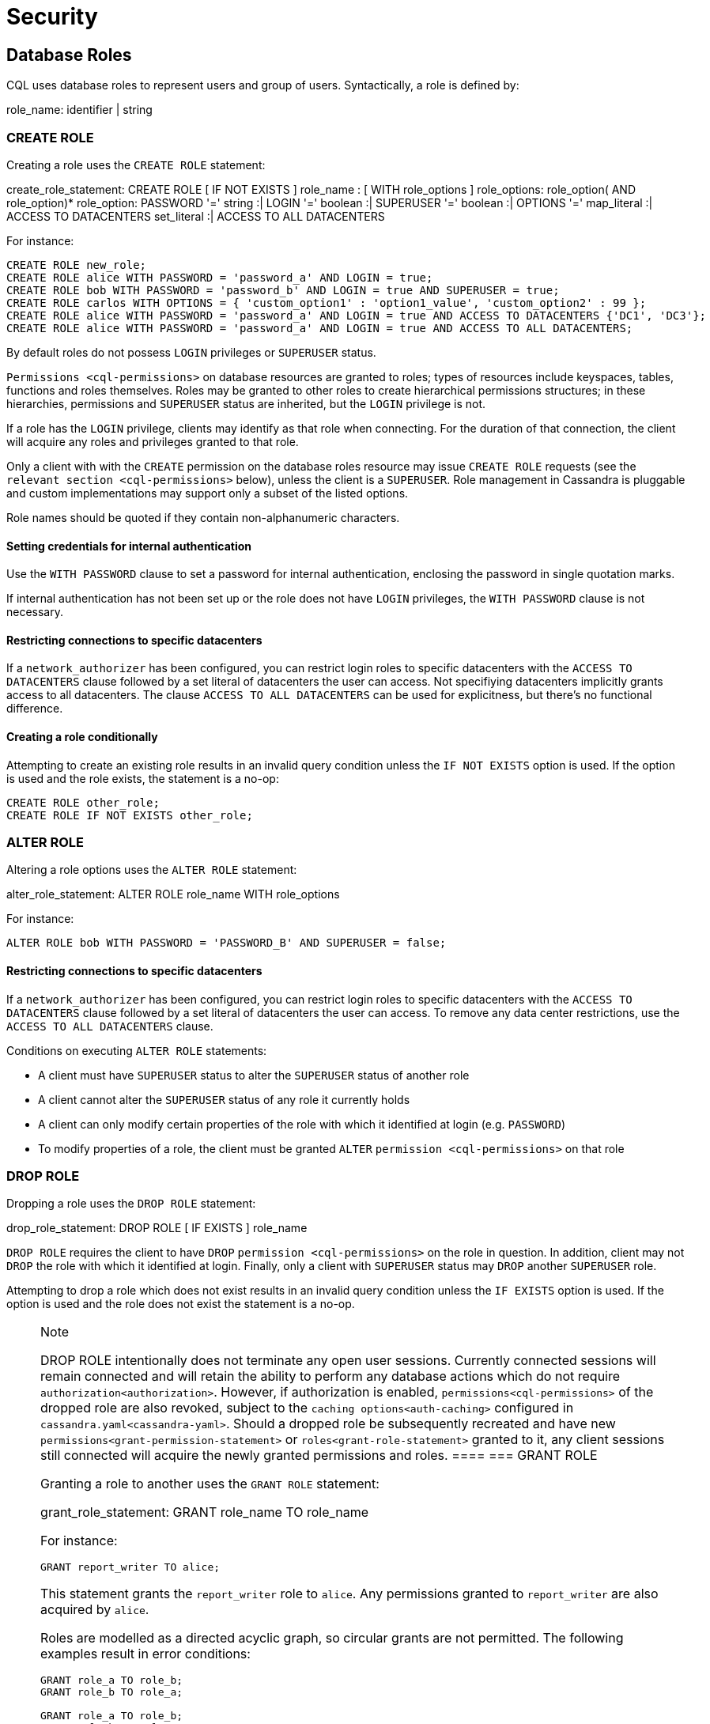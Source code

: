 = Security

[[cql-roles]]
== Database Roles

CQL uses database roles to represent users and group of users.
Syntactically, a role is defined by:

role_name: identifier | string

[[create-role-statement]]
=== CREATE ROLE

Creating a role uses the `CREATE ROLE` statement:

create_role_statement: CREATE ROLE [ IF NOT EXISTS ]
role_name : [ WITH role_options ]
role_options: role_option( AND role_option)* 
role_option: PASSWORD '=' string :| 
LOGIN '=' boolean :| SUPERUSER '=' boolean 
:| OPTIONS '=' map_literal :| ACCESS TO DATACENTERS
set_literal :| ACCESS TO ALL DATACENTERS

For instance:

[source,cql]
----
CREATE ROLE new_role;
CREATE ROLE alice WITH PASSWORD = 'password_a' AND LOGIN = true;
CREATE ROLE bob WITH PASSWORD = 'password_b' AND LOGIN = true AND SUPERUSER = true;
CREATE ROLE carlos WITH OPTIONS = { 'custom_option1' : 'option1_value', 'custom_option2' : 99 };
CREATE ROLE alice WITH PASSWORD = 'password_a' AND LOGIN = true AND ACCESS TO DATACENTERS {'DC1', 'DC3'};
CREATE ROLE alice WITH PASSWORD = 'password_a' AND LOGIN = true AND ACCESS TO ALL DATACENTERS;
----

By default roles do not possess `LOGIN` privileges or `SUPERUSER`
status.

`Permissions <cql-permissions>` on database resources are granted to
roles; types of resources include keyspaces, tables, functions and roles
themselves. Roles may be granted to other roles to create hierarchical
permissions structures; in these hierarchies, permissions and
`SUPERUSER` status are inherited, but the `LOGIN` privilege is not.

If a role has the `LOGIN` privilege, clients may identify as that role
when connecting. For the duration of that connection, the client will
acquire any roles and privileges granted to that role.

Only a client with with the `CREATE` permission on the database roles
resource may issue `CREATE ROLE` requests (see the
`relevant section <cql-permissions>` below), unless the client is a
`SUPERUSER`. Role management in Cassandra is pluggable and custom
implementations may support only a subset of the listed options.

Role names should be quoted if they contain non-alphanumeric characters.

==== Setting credentials for internal authentication

Use the `WITH PASSWORD` clause to set a password for internal
authentication, enclosing the password in single quotation marks.

If internal authentication has not been set up or the role does not have
`LOGIN` privileges, the `WITH PASSWORD` clause is not necessary.

==== Restricting connections to specific datacenters

If a `network_authorizer` has been configured, you can restrict login
roles to specific datacenters with the `ACCESS TO DATACENTERS` clause
followed by a set literal of datacenters the user can access. Not
specifiying datacenters implicitly grants access to all datacenters. The
clause `ACCESS TO ALL DATACENTERS` can be used for explicitness, but
there's no functional difference.

==== Creating a role conditionally

Attempting to create an existing role results in an invalid query
condition unless the `IF NOT EXISTS` option is used. If the option is
used and the role exists, the statement is a no-op:

[source,cql]
----
CREATE ROLE other_role;
CREATE ROLE IF NOT EXISTS other_role;
----

[[alter-role-statement]]
=== ALTER ROLE

Altering a role options uses the `ALTER ROLE` statement:

alter_role_statement: ALTER ROLE [.title-ref]#role_name# WITH
[.title-ref]#role_options#

For instance:

[source,cql]
----
ALTER ROLE bob WITH PASSWORD = 'PASSWORD_B' AND SUPERUSER = false;
----

==== Restricting connections to specific datacenters

If a `network_authorizer` has been configured, you can restrict login
roles to specific datacenters with the `ACCESS TO DATACENTERS` clause
followed by a set literal of datacenters the user can access. To remove
any data center restrictions, use the `ACCESS TO ALL DATACENTERS`
clause.

Conditions on executing `ALTER ROLE` statements:

* A client must have `SUPERUSER` status to alter the `SUPERUSER` status
of another role
* A client cannot alter the `SUPERUSER` status of any role it currently
holds
* A client can only modify certain properties of the role with which it
identified at login (e.g. `PASSWORD`)
* To modify properties of a role, the client must be granted `ALTER`
`permission <cql-permissions>` on that role

[[drop-role-statement]]
=== DROP ROLE

Dropping a role uses the `DROP ROLE` statement:

drop_role_statement: DROP ROLE [ IF EXISTS ] [.title-ref]#role_name#

`DROP ROLE` requires the client to have `DROP`
`permission <cql-permissions>` on the role in question. In addition,
client may not `DROP` the role with which it identified at login.
Finally, only a client with `SUPERUSER` status may `DROP` another
`SUPERUSER` role.

Attempting to drop a role which does not exist results in an invalid
query condition unless the `IF EXISTS` option is used. If the option is
used and the role does not exist the statement is a no-op.

[NOTE]
.Note
====
DROP ROLE intentionally does not terminate any open user sessions.
Currently connected sessions will remain connected and will retain the
ability to perform any database actions which do not require
`authorization<authorization>`. However, if authorization is enabled,
`permissions<cql-permissions>` of the dropped role are also revoked,
subject to the `caching options<auth-caching>` configured in
`cassandra.yaml<cassandra-yaml>`. Should a dropped role be subsequently
recreated and have new `permissions<grant-permission-statement>` or
`roles<grant-role-statement>` granted to it, any client sessions still
connected will acquire the newly granted permissions and roles.
====[[grant-role-statement]]
=== GRANT ROLE

Granting a role to another uses the `GRANT ROLE` statement:

grant_role_statement: GRANT [.title-ref]#role_name# TO
[.title-ref]#role_name#

For instance:

[source,cql]
----
GRANT report_writer TO alice;
----

This statement grants the `report_writer` role to `alice`. Any
permissions granted to `report_writer` are also acquired by `alice`.

Roles are modelled as a directed acyclic graph, so circular grants are
not permitted. The following examples result in error conditions:

[source,cql]
----
GRANT role_a TO role_b;
GRANT role_b TO role_a;

GRANT role_a TO role_b;
GRANT role_b TO role_c;
GRANT role_c TO role_a;
----

[[revoke-role-statement]]
=== REVOKE ROLE

Revoking a role uses the `REVOKE ROLE` statement:

revoke_role_statement: REVOKE [.title-ref]#role_name# FROM
[.title-ref]#role_name#

For instance:

[source,cql]
----
REVOKE report_writer FROM alice;
----

This statement revokes the `report_writer` role from `alice`. Any
permissions that `alice` has acquired via the `report_writer` role are
also revoked.

[[list-roles-statement]]
=== LIST ROLES

All the known roles (in the system or granted to specific role) can be
listed using the `LIST ROLES` statement:

list_roles_statement: LIST ROLES [ OF [.title-ref]#role_name# ] [
NORECURSIVE ]

For instance:

[source,cql]
----
LIST ROLES;
----

returns all known roles in the system, this requires `DESCRIBE`
permission on the database roles resource. And:

[source,cql]
----
LIST ROLES OF alice;
----

enumerates all roles granted to `alice`, including those transitively
acquired. But:

[source,cql]
----
LIST ROLES OF bob NORECURSIVE
----

lists all roles directly granted to `bob` without including any of the
transitively acquired ones.

== Users

Prior to the introduction of roles in Cassandra 2.2, authentication and
authorization were based around the concept of a `USER`. For backward
compatibility, the legacy syntax has been preserved with `USER` centric
statements becoming synonyms for the `ROLE` based equivalents. In other
words, creating/updating a user is just a different syntax for
creating/updating a role.

[[create-user-statement]]
=== CREATE USER

Creating a user uses the `CREATE USER` statement:

create_user_statement: CREATE USER [ IF NOT EXISTS ]
[.title-ref]#role_name# [ WITH PASSWORD [.title-ref]#string# ] [
[.title-ref]#user_option# ] user_option: SUPERUSER | NOSUPERUSER

For instance:

[source,cql]
----
CREATE USER alice WITH PASSWORD 'password_a' SUPERUSER;
CREATE USER bob WITH PASSWORD 'password_b' NOSUPERUSER;
----

`CREATE USER` is equivalent to `CREATE ROLE` where the `LOGIN` option is
`true`. So, the following pairs of statements are equivalent:

[source,cql]
----
CREATE USER alice WITH PASSWORD 'password_a' SUPERUSER;
CREATE ROLE alice WITH PASSWORD = 'password_a' AND LOGIN = true AND SUPERUSER = true;

CREATE USER IF NOT EXISTS alice WITH PASSWORD 'password_a' SUPERUSER;
CREATE ROLE IF NOT EXISTS alice WITH PASSWORD = 'password_a' AND LOGIN = true AND SUPERUSER = true;

CREATE USER alice WITH PASSWORD 'password_a' NOSUPERUSER;
CREATE ROLE alice WITH PASSWORD = 'password_a' AND LOGIN = true AND SUPERUSER = false;

CREATE USER alice WITH PASSWORD 'password_a' NOSUPERUSER;
CREATE ROLE alice WITH PASSWORD = 'password_a' AND LOGIN = true;

CREATE USER alice WITH PASSWORD 'password_a';
CREATE ROLE alice WITH PASSWORD = 'password_a' AND LOGIN = true;
----

[[alter-user-statement]]
=== ALTER USER

Altering the options of a user uses the `ALTER USER` statement:

alter_user_statement: ALTER USER [.title-ref]#role_name# [ WITH PASSWORD
[.title-ref]#string# ] [ [.title-ref]#user_option# ]

For instance:

[source,cql]
----
ALTER USER alice WITH PASSWORD 'PASSWORD_A';
ALTER USER bob SUPERUSER;
----

[[drop-user-statement]]
=== DROP USER

Dropping a user uses the `DROP USER` statement:

drop_user_statement: DROP USER [ IF EXISTS ] [.title-ref]#role_name#

[[list-users-statement]]
=== LIST USERS

Existing users can be listed using the `LIST USERS` statement:

list_users_statement: LIST USERS

Note that this statement is equivalent to:

[source,cql]
----
LIST ROLES;
----

but only roles with the `LOGIN` privilege are included in the output.

== Data Control

[[cql-permissions]]
=== Permissions

Permissions on resources are granted to roles; there are several
different types of resources in Cassandra and each type is modelled
hierarchically:

* The hierarchy of Data resources, Keyspaces and Tables has the
structure `ALL KEYSPACES` -> `KEYSPACE` -> `TABLE`.
* Function resources have the structure `ALL FUNCTIONS` -> `KEYSPACE` ->
`FUNCTION`
* Resources representing roles have the structure `ALL ROLES` -> `ROLE`
* Resources representing JMX ObjectNames, which map to sets of
MBeans/MXBeans, have the structure `ALL MBEANS` -> `MBEAN`

Permissions can be granted at any level of these hierarchies and they
flow downwards. So granting a permission on a resource higher up the
chain automatically grants that same permission on all resources lower
down. For example, granting `SELECT` on a `KEYSPACE` automatically
grants it on all `TABLES` in that `KEYSPACE`. Likewise, granting a
permission on `ALL FUNCTIONS` grants it on every defined function,
regardless of which keyspace it is scoped in. It is also possible to
grant permissions on all functions scoped to a particular keyspace.

Modifications to permissions are visible to existing client sessions;
that is, connections need not be re-established following permissions
changes.

The full set of available permissions is:

* `CREATE`
* `ALTER`
* `DROP`
* `SELECT`
* `MODIFY`
* `AUTHORIZE`
* `DESCRIBE`
* `EXECUTE`

Not all permissions are applicable to every type of resource. For
instance, `EXECUTE` is only relevant in the context of functions or
mbeans; granting `EXECUTE` on a resource representing a table is
nonsensical. Attempting to `GRANT` a permission on resource to which it
cannot be applied results in an error response. The following
illustrates which permissions can be granted on which types of resource,
and which statements are enabled by that permission.

[cols=",,",options="header",]
|===
|Permission |Resource |Operations
a|
____
`CREATE`
____

a|
____
`ALL KEYSPACES`
____

a|
____
`CREATE KEYSPACE` and `CREATE TABLE` in any keyspace
____

a|
____
`CREATE`
____

a|
____
`KEYSPACE`
____

a|
____
`CREATE TABLE` in specified keyspace
____

a|
____
`CREATE`
____

a|
____
`ALL FUNCTIONS`
____

a|
____
`CREATE FUNCTION` in any keyspace and `CREATE AGGREGATE` in any keyspace
____

a|
____
`CREATE`
____

a|
____
`ALL FUNCTIONS IN KEYSPACE`
____

a|
____
`CREATE FUNCTION` and `CREATE AGGREGATE` in specified keyspace
____

a|
____
`CREATE`
____

a|
____
`ALL ROLES`
____

a|
____
`CREATE ROLE`
____

a|
____
`ALTER`
____

a|
____
`ALL KEYSPACES`
____

a|
____
`ALTER KEYSPACE` and `ALTER TABLE` in any keyspace
____

a|
____
`ALTER`
____

a|
____
`KEYSPACE`
____

a|
____
`ALTER KEYSPACE` and `ALTER TABLE` in specified keyspace
____

a|
____
`ALTER`
____

a|
____
`TABLE`
____

a|
____
`ALTER TABLE`
____

a|
____
`ALTER`
____

a|
____
`ALL FUNCTIONS`
____

a|
____
`CREATE FUNCTION` and `CREATE AGGREGATE`: replacing any existing
____

a|
____
`ALTER`
____

a|
____
`ALL FUNCTIONS IN KEYSPACE`
____

a|
____
`CREATE FUNCTION` and `CREATE AGGREGATE`: replacing existing in
specified keyspace
____

a|
____
`ALTER`
____

a|
____
`FUNCTION`
____

a|
____
`CREATE FUNCTION` and `CREATE AGGREGATE`: replacing existing
____

a|
____
`ALTER`
____

a|
____
`ALL ROLES`
____

a|
____
`ALTER ROLE` on any role
____

a|
____
`ALTER`
____

a|
____
`ROLE`
____

a|
____
`ALTER ROLE`
____

a|
____
`DROP`
____

a|
____
`ALL KEYSPACES`
____

a|
____
`DROP KEYSPACE` and `DROP TABLE` in any keyspace
____

a|
____
`DROP`
____

a|
____
`KEYSPACE`
____

a|
____
`DROP TABLE` in specified keyspace
____

a|
____
`DROP`
____

a|
____
`TABLE`
____

a|
____
`DROP TABLE`
____

a|
____
`DROP`
____

a|
____
`ALL FUNCTIONS`
____

a|
____
`DROP FUNCTION` and `DROP AGGREGATE` in any keyspace
____

a|
____
`DROP`
____

a|
____
`ALL FUNCTIONS IN KEYSPACE`
____

a|
____
`DROP FUNCTION` and `DROP AGGREGATE` in specified keyspace
____

a|
____
`DROP`
____

a|
____
`FUNCTION`
____

a|
____
`DROP FUNCTION`
____

a|
____
`DROP`
____

a|
____
`ALL ROLES`
____

a|
____
`DROP ROLE` on any role
____

a|
____
`DROP`
____

a|
____
`ROLE`
____

a|
____
`DROP ROLE`
____

a|
____
`SELECT`
____

a|
____
`ALL KEYSPACES`
____

a|
____
`SELECT` on any table
____

a|
____
`SELECT`
____

a|
____
`KEYSPACE`
____

a|
____
`SELECT` on any table in specified keyspace
____

a|
____
`SELECT`
____

a|
____
`TABLE`
____

a|
____
`SELECT` on specified table
____

a|
____
`SELECT`
____

a|
____
`ALL MBEANS`
____

a|
____
Call getter methods on any mbean
____

a|
____
`SELECT`
____

a|
____
`MBEANS`
____

a|
____
Call getter methods on any mbean matching a wildcard pattern
____

a|
____
`SELECT`
____

a|
____
`MBEAN`
____

a|
____
Call getter methods on named mbean
____

a|
____
`MODIFY`
____

a|
____
`ALL KEYSPACES`
____

a|
____
`INSERT`, `UPDATE`, `DELETE` and `TRUNCATE` on any table
____

a|
____
`MODIFY`
____

a|
____
`KEYSPACE`
____

a|
____
`INSERT`, `UPDATE`, `DELETE` and `TRUNCATE` on any table in specified
keyspace
____

a|
____
`MODIFY`
____

a|
____
`TABLE`
____

a|
____
`INSERT`, `UPDATE`, `DELETE` and `TRUNCATE` on specified table
____

a|
____
`MODIFY`
____

a|
____
`ALL MBEANS`
____

a|
____
Call setter methods on any mbean
____

a|
____
`MODIFY`
____

a|
____
`MBEANS`
____

a|
____
Call setter methods on any mbean matching a wildcard pattern
____

a|
____
`MODIFY`
____

a|
____
`MBEAN`
____

a|
____
Call setter methods on named mbean
____

a|
____
`AUTHORIZE`
____

a|
____
`ALL KEYSPACES`
____

a|
____
`GRANT PERMISSION` and `REVOKE PERMISSION` on any table
____

a|
____
`AUTHORIZE`
____

a|
____
`KEYSPACE`
____

a|
____
`GRANT PERMISSION` and `REVOKE PERMISSION` on any table in specified
keyspace
____

a|
____
`AUTHORIZE`
____

a|
____
`TABLE`
____

a|
____
`GRANT PERMISSION` and `REVOKE PERMISSION` on specified table
____

a|
____
`AUTHORIZE`
____

a|
____
`ALL FUNCTIONS`
____

a|
____
`GRANT PERMISSION` and `REVOKE PERMISSION` on any function
____

a|
____
`AUTHORIZE`
____

a|
____
`ALL FUNCTIONS IN KEYSPACE`
____

a|
____
`GRANT PERMISSION` and `REVOKE PERMISSION` in specified keyspace
____

a|
____
`AUTHORIZE`
____

a|
____
`FUNCTION`
____

a|
____
`GRANT PERMISSION` and `REVOKE PERMISSION` on specified function
____

a|
____
`AUTHORIZE`
____

a|
____
`ALL MBEANS`
____

a|
____
`GRANT PERMISSION` and `REVOKE PERMISSION` on any mbean
____

a|
____
`AUTHORIZE`
____

a|
____
`MBEANS`
____

a|
____
`GRANT PERMISSION` and `REVOKE PERMISSION` on any mbean matching a
wildcard pattern
____

a|
____
`AUTHORIZE`
____

a|
____
`MBEAN`
____

a|
____
`GRANT PERMISSION` and `REVOKE PERMISSION` on named mbean
____

a|
____
`AUTHORIZE`
____

a|
____
`ALL ROLES`
____

a|
____
`GRANT ROLE` and `REVOKE ROLE` on any role
____

a|
____
`AUTHORIZE`
____

a|
____
`ROLES`
____

a|
____
`GRANT ROLE` and `REVOKE ROLE` on specified roles
____

a|
____
`DESCRIBE`
____

a|
____
`ALL ROLES`
____

a|
____
`LIST ROLES` on all roles or only roles granted to another, specified
role
____

a|
____
`DESCRIBE`
____

a|
____
`ALL MBEANS`
____

a|
____
Retrieve metadata about any mbean from the platform's MBeanServer
____

a|
____
`DESCRIBE`
____

a|
____
`MBEANS`
____

a|
____
Retrieve metadata about any mbean matching a wildcard patter from the
platform's MBeanServer
____

a|
____
`DESCRIBE`
____

a|
____
`MBEAN`
____

a|
____
Retrieve metadata about a named mbean from the platform's MBeanServer
____

a|
____
`EXECUTE`
____

a|
____
`ALL FUNCTIONS`
____

a|
____
`SELECT`, `INSERT` and `UPDATE` using any function, and use of any
function in `CREATE AGGREGATE`
____

a|
____
`EXECUTE`
____

a|
____
`ALL FUNCTIONS IN KEYSPACE`
____

a|
____
`SELECT`, `INSERT` and `UPDATE` using any function in specified keyspace
and use of any function in keyspace in `CREATE AGGREGATE`
____

a|
____
`EXECUTE`
____

a|
____
`FUNCTION`
____

a|
____
`SELECT`, `INSERT` and `UPDATE` using specified function and use of the
function in `CREATE AGGREGATE`
____

a|
____
`EXECUTE`
____

a|
____
`ALL MBEANS`
____

a|
____
Execute operations on any mbean
____

a|
____
`EXECUTE`
____

a|
____
`MBEANS`
____

a|
____
Execute operations on any mbean matching a wildcard pattern
____

a|
____
`EXECUTE`
____

a|
____
`MBEAN`
____

a|
____
Execute operations on named mbean
____

|===

[[grant-permission-statement]]
=== GRANT PERMISSION

Granting a permission uses the `GRANT PERMISSION` statement:

grant_permission_statement: GRANT [.title-ref]#permissions# ON
[.title-ref]#resource# TO [.title-ref]#role_name# permissions: ALL [
PERMISSIONS ] | [.title-ref]#permission# [ PERMISSION ] permission:
CREATE | ALTER | DROP | SELECT | MODIFY | AUTHORIZE | DESCRIBE | EXECUTE
resource: ALL KEYSPACES :| KEYSPACE [.title-ref]#keyspace_name# :| [
TABLE ] [.title-ref]#table_name# :| ALL ROLES :| ROLE
[.title-ref]#role_name# :| ALL FUNCTIONS [ IN KEYSPACE
[.title-ref]#keyspace_name# ] :| FUNCTION [.title-ref]#function_name#
'(' [ [.title-ref]#cql_type# ( ',' [.title-ref]#cql_type# )* ] ')' :|
ALL MBEANS :| ( MBEAN | MBEANS ) [.title-ref]#string#

For instance:

[source,cql]
----
GRANT SELECT ON ALL KEYSPACES TO data_reader;
----

This gives any user with the role `data_reader` permission to execute
`SELECT` statements on any table across all keyspaces:

[source,cql]
----
GRANT MODIFY ON KEYSPACE keyspace1 TO data_writer;
----

This give any user with the role `data_writer` permission to perform
`UPDATE`, `INSERT`, `UPDATE`, `DELETE` and `TRUNCATE` queries on all
tables in the `keyspace1` keyspace:

[source,cql]
----
GRANT DROP ON keyspace1.table1 TO schema_owner;
----

This gives any user with the `schema_owner` role permissions to `DROP`
`keyspace1.table1`:

[source,cql]
----
GRANT EXECUTE ON FUNCTION keyspace1.user_function( int ) TO report_writer;
----

This grants any user with the `report_writer` role permission to execute
`SELECT`, `INSERT` and `UPDATE` queries which use the function
`keyspace1.user_function( int )`:

[source,cql]
----
GRANT DESCRIBE ON ALL ROLES TO role_admin;
----

This grants any user with the `role_admin` role permission to view any
and all roles in the system with a `LIST ROLES` statement

==== GRANT ALL

When the `GRANT ALL` form is used, the appropriate set of permissions is
determined automatically based on the target resource.

==== Automatic Granting

When a resource is created, via a `CREATE KEYSPACE`, `CREATE TABLE`,
`CREATE FUNCTION`, `CREATE AGGREGATE` or `CREATE ROLE` statement, the
creator (the role the database user who issues the statement is
identified as), is automatically granted all applicable permissions on
the new resource.

[[revoke-permission-statement]]
=== REVOKE PERMISSION

Revoking a permission from a role uses the `REVOKE PERMISSION`
statement:

revoke_permission_statement: REVOKE [.title-ref]#permissions# ON
[.title-ref]#resource# FROM [.title-ref]#role_name#

For instance:

[source,cql]
----
REVOKE SELECT ON ALL KEYSPACES FROM data_reader;
REVOKE MODIFY ON KEYSPACE keyspace1 FROM data_writer;
REVOKE DROP ON keyspace1.table1 FROM schema_owner;
REVOKE EXECUTE ON FUNCTION keyspace1.user_function( int ) FROM report_writer;
REVOKE DESCRIBE ON ALL ROLES FROM role_admin;
----

Because of their function in normal driver operations, certain tables
cannot have their [.title-ref]#SELECT# permissions revoked. The
following tables will be available to all authorized users regardless of
their assigned role:

[source,cql]
----
* `system_schema.keyspaces`
* `system_schema.columns`
* `system_schema.tables`
* `system.local`
* `system.peers`
----

[[list-permissions-statement]]
=== LIST PERMISSIONS

Listing granted permissions uses the `LIST PERMISSIONS` statement:

list_permissions_statement: LIST [.title-ref]#permissions# [ ON
[.title-ref]#resource# ] [ OF [.title-ref]#role_name# [ NORECURSIVE ] ]

For instance:

[source,cql]
----
LIST ALL PERMISSIONS OF alice;
----

Show all permissions granted to `alice`, including those acquired
transitively from any other roles:

[source,cql]
----
LIST ALL PERMISSIONS ON keyspace1.table1 OF bob;
----

Show all permissions on `keyspace1.table1` granted to `bob`, including
those acquired transitively from any other roles. This also includes any
permissions higher up the resource hierarchy which can be applied to
`keyspace1.table1`. For example, should `bob` have `ALTER` permission on
`keyspace1`, that would be included in the results of this query. Adding
the `NORECURSIVE` switch restricts the results to only those permissions
which were directly granted to `bob` or one of `bob`'s roles:

[source,cql]
----
LIST SELECT PERMISSIONS OF carlos;
----

Show any permissions granted to `carlos` or any of `carlos`'s roles,
limited to `SELECT` permissions on any resource.
